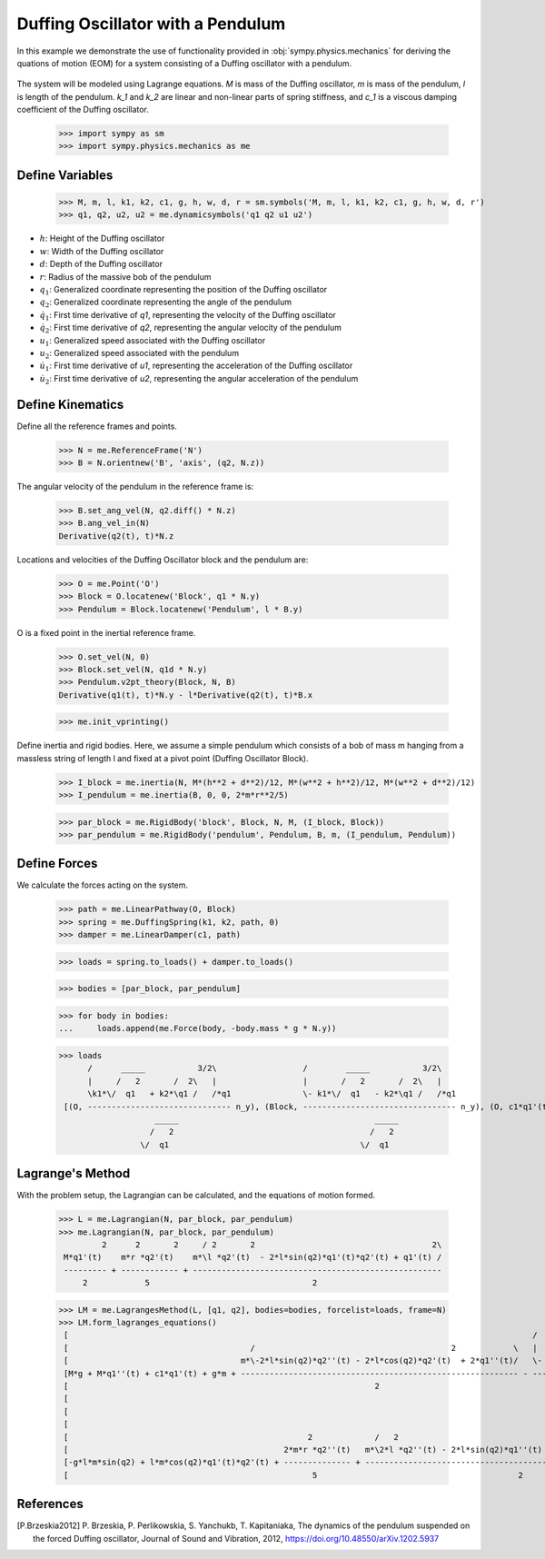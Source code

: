 .. _duffing-example:

==================================
Duffing Oscillator with a Pendulum
==================================

In this example we demonstrate the use of functionality provided in
:obj:`sympy.physics.mechanics` for deriving the quations of motion (EOM) for a system
consisting of a Duffing oscillator with a pendulum.

.. _fig-duffing-oscillator-pendulum:
.. figure:: duffing-oscillator-pendulum.svg

The system will be modeled using Lagrange equations. `M` is mass of the Duffing oscillator,
`m` is mass of the pendulum, `l` is length of the pendulum. `k_1` and `k_2` are linear and
non-linear parts of spring stiffness, and `c_1` is a viscous damping coefficient of the Duffing oscillator.

   >>> import sympy as sm
   >>> import sympy.physics.mechanics as me

Define Variables
================

   >>> M, m, l, k1, k2, c1, g, h, w, d, r = sm.symbols('M, m, l, k1, k2, c1, g, h, w, d, r')
   >>> q1, q2, u2, u2 = me.dynamicsymbols('q1 q2 u1 u2')

- :math:`h`: Height of the Duffing oscillator
- :math:`w`: Width of the Duffing oscillator
- :math:`d`: Depth of the Duffing oscillator
- :math:`r`: Radius of the massive bob of the pendulum
- :math:`q_1`: Generalized coordinate representing the position of the Duffing oscillator
- :math:`q_2`: Generalized coordinate representing the angle of the pendulum
- :math:`\dot{q}_1`: First time derivative of `q1`, representing the velocity of the Duffing oscillator
- :math:`\dot{q}_2`: First time derivative of `q2`, representing the angular velocity of the pendulum
- :math:`u_1`: Generalized speed associated with the Duffing oscillator
- :math:`u_2`: Generalized speed associated with the pendulum
- :math:`\dot{u}_1`: First time derivative of `u1`, representing the acceleration of the Duffing oscillator
- :math:`\dot{u}_2`: First time derivative of `u2`, representing the angular acceleration of the pendulum

Define Kinematics
=================

Define all the reference frames and points.

   >>> N = me.ReferenceFrame('N')
   >>> B = N.orientnew('B', 'axis', (q2, N.z))

The angular velocity of the pendulum in the reference frame is:

   >>> B.set_ang_vel(N, q2.diff() * N.z)
   >>> B.ang_vel_in(N)
   Derivative(q2(t), t)*N.z

Locations and velocities of the Duffing Oscillator block and the pendulum are:

   >>> O = me.Point('O')
   >>> Block = O.locatenew('Block', q1 * N.y)
   >>> Pendulum = Block.locatenew('Pendulum', l * B.y)

O is a fixed point in the inertial reference frame.

   >>> O.set_vel(N, 0)
   >>> Block.set_vel(N, q1d * N.y)
   >>> Pendulum.v2pt_theory(Block, N, B)
   Derivative(q1(t), t)*N.y - l*Derivative(q2(t), t)*B.x

   >>> me.init_vprinting()

Define inertia and rigid bodies.
Here, we assume a simple pendulum which consists of a bob of mass m hanging from a massless string of length l
and fixed at a pivot point (Duffing Oscillator Block).

   >>> I_block = me.inertia(N, M*(h**2 + d**2)/12, M*(w**2 + h**2)/12, M*(w**2 + d**2)/12)
   >>> I_pendulum = me.inertia(B, 0, 0, 2*m*r**2/5)

   >>> par_block = me.RigidBody('block', Block, N, M, (I_block, Block))
   >>> par_pendulum = me.RigidBody('pendulum', Pendulum, B, m, (I_pendulum, Pendulum))

Define Forces
=============

We calculate the forces acting on the system.

   >>> path = me.LinearPathway(O, Block)
   >>> spring = me.DuffingSpring(k1, k2, path, 0)
   >>> damper = me.LinearDamper(c1, path)

   >>> loads = spring.to_loads() + damper.to_loads()

   >>> bodies = [par_block, par_pendulum]

   >>> for body in bodies:
   ...     loads.append(me.Force(body, -body.mass * g * N.y))

   >>> loads
         /      _____           3/2\                  /        _____           3/2\
         |     /   2       /  2\   |                  |       /   2       /  2\   |
         \k1*\/  q1   + k2*\q1 /   /*q1               \- k1*\/  q1   - k2*\q1 /   /*q1
    [(O, ------------------------------ n_y), (Block, -------------------------------- n_y), (O, c1*q1'(t) n_y), (Block, -c1*q1'(t) n_y), (Block, -M*g n_y), (Pendulum, -g*m n_y)]
                       _____                                         _____
                      /   2                                         /   2
                    \/  q1                                        \/  q1

Lagrange's Method
=================

With the problem setup, the Lagrangian can be calculated, and the equations of motion formed.

   >>> L = me.Lagrangian(N, par_block, par_pendulum)
   >>> me.Lagrangian(N, par_block, par_pendulum)
            2      2       2     / 2       2                                     2\
    M*q1'(t)    m*r *q2'(t)    m*\l *q2'(t)  - 2*l*sin(q2)*q1'(t)*q2'(t) + q1'(t) /
    --------- + ------------ + ----------------------------------------------------
        2            5                                  2

   >>> LM = me.LagrangesMethod(L, [q1, q2], bodies=bodies, forcelist=loads, frame=N)
   >>> LM.form_lagranges_equations()
    [                                                                                                 /        _____           3/2\   ]
    [                                      /                                         2            \   |       /   2       /  2\   |   ]
    [                                    m*\-2*l*sin(q2)*q2''(t) - 2*l*cos(q2)*q2'(t)  + 2*q1''(t)/   \- k1*\/  q1   - k2*\q1 /   /*q1]
    [M*g + M*q1''(t) + c1*q1'(t) + g*m + ---------------------------------------------------------- - --------------------------------]
    [                                                                2                                               _____            ]
    [                                                                                                               /   2             ]
    [                                                                                                             \/  q1              ]
    [                                                                                                                                 ]
    [                                                  2             /   2                                                          \ ]
    [                                             2*m*r *q2''(t)   m*\2*l *q2''(t) - 2*l*sin(q2)*q1''(t) - 2*l*cos(q2)*q1'(t)*q2'(t)/ ]
    [-g*l*m*sin(q2) + l*m*cos(q2)*q1'(t)*q2'(t) + -------------- + ------------------------------------------------------------------ ]
    [                                                   5                                          2                                  ]

References
==========

.. [P.Brzeskia2012] P. Brzeskia, P. Perlikowskia, S. Yanchukb, T. Kapitaniaka,
   The dynamics of the pendulum suspended on the forced Duffing oscillator,
   Journal of Sound and Vibration, 2012, https://doi.org/10.48550/arXiv.1202.5937
